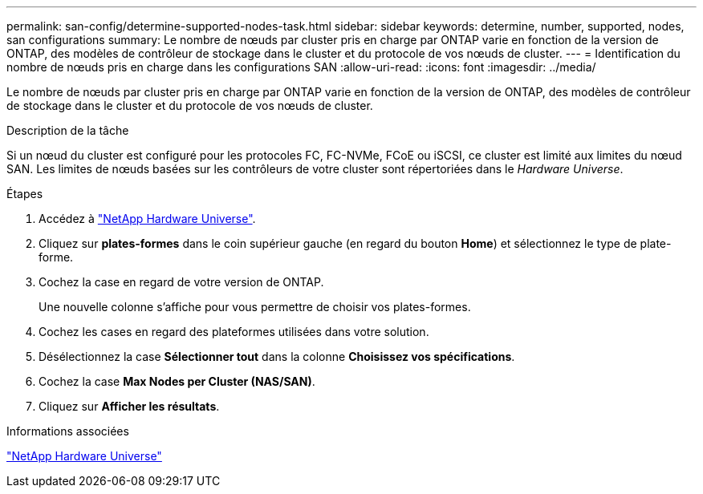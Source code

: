 ---
permalink: san-config/determine-supported-nodes-task.html 
sidebar: sidebar 
keywords: determine, number, supported, nodes, san configurations 
summary: Le nombre de nœuds par cluster pris en charge par ONTAP varie en fonction de la version de ONTAP, des modèles de contrôleur de stockage dans le cluster et du protocole de vos nœuds de cluster. 
---
= Identification du nombre de nœuds pris en charge dans les configurations SAN
:allow-uri-read: 
:icons: font
:imagesdir: ../media/


[role="lead"]
Le nombre de nœuds par cluster pris en charge par ONTAP varie en fonction de la version de ONTAP, des modèles de contrôleur de stockage dans le cluster et du protocole de vos nœuds de cluster.

.Description de la tâche
Si un nœud du cluster est configuré pour les protocoles FC, FC-NVMe, FCoE ou iSCSI, ce cluster est limité aux limites du nœud SAN. Les limites de nœuds basées sur les contrôleurs de votre cluster sont répertoriées dans le _Hardware Universe_.

.Étapes
. Accédez à https://hwu.netapp.com["NetApp Hardware Universe"^].
. Cliquez sur *plates-formes* dans le coin supérieur gauche (en regard du bouton *Home*) et sélectionnez le type de plate-forme.
. Cochez la case en regard de votre version de ONTAP.
+
Une nouvelle colonne s'affiche pour vous permettre de choisir vos plates-formes.

. Cochez les cases en regard des plateformes utilisées dans votre solution.
. Désélectionnez la case *Sélectionner tout* dans la colonne *Choisissez vos spécifications*.
. Cochez la case *Max Nodes per Cluster (NAS/SAN)*.
. Cliquez sur *Afficher les résultats*.


.Informations associées
https://hwu.netapp.com["NetApp Hardware Universe"^]
